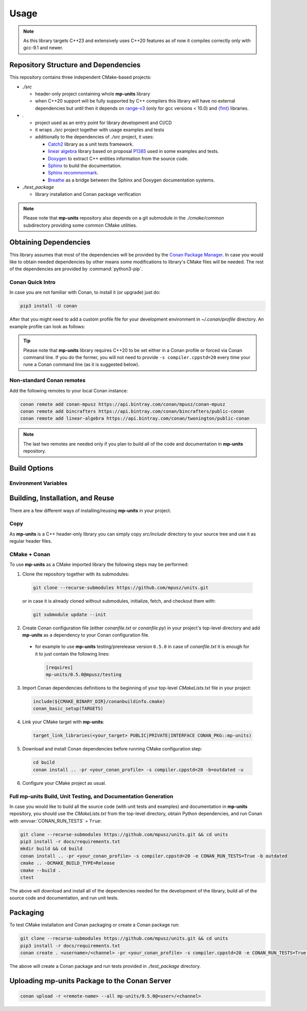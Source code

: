 Usage
=====

.. note::

    As this library targets C++23 and extensively uses C++20 features as of now it compiles correctly
    only with gcc-9.1 and newer.

Repository Structure and Dependencies
-------------------------------------

This repository contains three independent CMake-based projects:

- *./src*

  - header-only project containing whole **mp-units** library
  - when C++20 support will be fully supported by C++ compilers this library will have
    no external dependencies but until then it depends on
    `range-v3 <https://github.com/ericniebler/range-v3>`_ (only for gcc versions < 10.0)
    and `{fmt} <https://github.com/fmtlib/fmt>`_ libraries.

- *.*

  - project used as an entry point for library development and CI/CD
  - it wraps *./src* project together with usage examples and tests
  - additionally to the dependencies of *./src* project, it uses:

    - `Catch2 <https://github.com/catchorg/Catch2>`_ library as a unit tests framework.
    - `linear algebra <https://github.com/BobSteagall/wg21/tree/master/linear_algebra/code>`_
      library based on proposal `P1385 <https://wg21.link/P1385>`_ used in some examples
      and tests.
    - `Doxygen <http://www.doxygen.nl>`_ to extract C++ entities information from the source
      code.
    - `Sphinx <https://www.sphinx-doc.org>`_ to build the documentation.
    - `Sphinx recommonmark <https://recommonmark.readthedocs.io>`_.
    - `Breathe <https://breathe.readthedocs.io/>`_ as a bridge between the Sphinx and Doxygen
      documentation systems.

- *./test_package*

  - library installation and Conan package verification

.. note::

    Please note that **mp-units** repository also depends on a git submodule in the
    *./cmake/common* subdirectory providing some common CMake utilities.


Obtaining Dependencies
----------------------

This library assumes that most of the dependencies will be provided by the
`Conan Package Manager <https://conan.io/>`_. In case you would like to obtain needed
dependencies by other means some modifications to library's CMake files will be needed.
The rest of the dependencies are provided by :command:`python3-pip`.

.. seealso::

  A full list of dependencies can be found in `Repository structure and dependencies`_.

Conan Quick Intro
^^^^^^^^^^^^^^^^^

In case you are not familiar with Conan, to install it (or upgrade) just do:

.. code-block:: shell

    pip3 install -U conan

After that you might need to add a custom profile file for your development environment
in *~/.conan/profile* directory. An example profile can look as follows:

.. code-block:: ini
    :emphasize-lines: 8

    [settings]
    os=Linux
    os_build=Linux
    arch=x86_64
    arch_build=x86_64
    compiler=gcc
    compiler.version=9
    compiler.cppstd=20
    compiler.libcxx=libstdc++11
    build_type=Release

    [options]
    [build_requires]

    [env]
    CC=/usr/bin/gcc-9
    CXX=/usr/bin/g++-9

.. tip::

    Please note that **mp-units** library requires C++20 to be set either in a Conan profile or forced
    via Conan command line. If you do the former, you will not need to provide ``-s compiler.cppstd=20``
    every time your rune a Conan command line (as it is suggested below).

Non-standard Conan remotes
^^^^^^^^^^^^^^^^^^^^^^^^^^

Add the following remotes to your local Conan instance:

.. code-block:: shell

    conan remote add conan-mpusz https://api.bintray.com/conan/mpusz/conan-mpusz
    conan remote add bincrafters https://api.bintray.com/conan/bincrafters/public-conan
    conan remote add linear-algebra https://api.bintray.com/conan/twonington/public-conan

.. note::

    The last two remotes are needed only if you plan to build all of the code and documentation
    in **mp-units** repository.


Build Options
-------------

Environment Variables
^^^^^^^^^^^^^^^^^^^^^

.. envvar:: CONAN_RUN_TESTS

    **Defaulted to**: Not defined (``True``/``False`` if defined)

    Enables compilation of all the source code (tests and examples) and building the documentation.
    To support that it requires some additional Conan build dependencies described in
    `Repository structure and dependencies`_.
    It also runs unit tests during Conan build.


Building, Installation, and Reuse
---------------------------------

There are a few different ways of installing/reusing **mp-units** in your project.

Copy
^^^^

As **mp-units** is a C++ header-only library you can simply copy *src/include* directory to
your source tree and use it as regular header files.

CMake + Conan
^^^^^^^^^^^^^

To use **mp-units** as a CMake imported library the following steps may be performed:

1. Clone the repository together with its submodules:

  .. code-block:: shell

      git clone --recurse-submodules https://github.com/mpusz/units.git

  or in case it is already cloned without submodules, initialize, fetch, and checkout them with:

  .. code-block:: shell

      git submodule update --init

2. Create Conan configuration file (either *conanfile.txt* or *conanfile.py*) in your
   project's top-level directory and add **mp-units** as a dependency to your Conan configuration
   file.

  - for example to use **mp-units** testing/prerelease version ``0.5.0`` in case of *conanfile.txt*
    it is enough for it to just contain the following lines:

    .. code-block:: ini

        [requires]
        mp-units/0.5.0@mpusz/testing

3. Import Conan dependencies definitions to the beginning of your top-level *CMakeLists.txt*
   file in your project:

  .. code-block:: cmake

      include(${CMAKE_BINARY_DIR}/conanbuildinfo.cmake)
      conan_basic_setup(TARGETS)

4. Link your CMake target with **mp-units**:

  .. code-block:: cmake

      target_link_libraries(<your_target> PUBLIC|PRIVATE|INTERFACE CONAN_PKG::mp-units)

5. Download and install Conan dependencies before running CMake configuration step:

  .. code-block:: shell

      cd build
      conan install .. -pr <your_conan_profile> -s compiler.cppstd=20 -b=outdated -u

6. Configure your CMake project as usual.


Full **mp-units** Build, Unit Testing, and Documentation Generation
^^^^^^^^^^^^^^^^^^^^^^^^^^^^^^^^^^^^^^^^^^^^^^^^^^^^^^^^^^^^^^^^^^^

In case you would like to build all the source code (with unit tests and examples) and documentation
in **mp-units** repository, you should use the *CMakeLists.txt* from the top-level directory,
obtain Python dependencies, and run Conan with :envvar:`CONAN_RUN_TESTS` = ``True``:

.. code-block:: shell

    git clone --recurse-submodules https://github.com/mpusz/units.git && cd units
    pip3 install -r docs/requirements.txt
    mkdir build && cd build
    conan install .. -pr <your_conan_profile> -s compiler.cppstd=20 -e CONAN_RUN_TESTS=True -b outdated
    cmake .. -DCMAKE_BUILD_TYPE=Release
    cmake --build .
    ctest

The above will download and install all of the dependencies needed for the development of the library,
build all of the source code and documentation, and run unit tests.


Packaging
---------

To test CMake installation and Conan packaging or create a Conan package run:

.. code-block:: shell

    git clone --recurse-submodules https://github.com/mpusz/units.git && cd units
    pip3 install -r docs/requirements.txt
    conan create . <username>/<channel> -pr <your_conan_profile> -s compiler.cppstd=20 -e CONAN_RUN_TESTS=True -b outdated

The above will create a Conan package and run tests provided in *./test_package* directory.


Uploading **mp-units** Package to the Conan Server
--------------------------------------------------

.. code-block:: shell

    conan upload -r <remote-name> --all mp-units/0.5.0@<user>/<channel>
